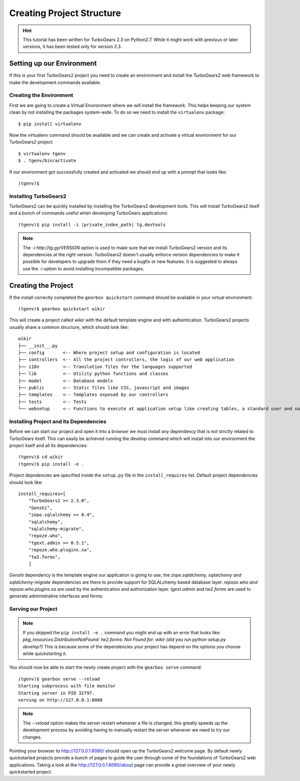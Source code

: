 ==================================
Creating Project Structure
==================================

.. hint::
    This tutorial has been written for TurboGears 2.3 on Python2.7. While it might work with
    previous or later versions, it has been tested only for version 2.3.

Setting up our Environment
===============================

If this is your first TurboGears2 project you need to create an environment and install
the TurboGears2 web framework to make the development commands available.

Creating the Environment
--------------------------------

First we are going to create a Virtual Environment where we will install the framework.
This helps keeping our system clean by not installing the packages system-wide.
To do so we need to install the ``virtualenv`` package::

    $ pip install virtualenv

Now the virtualenv command should be available and we can create and activate
a virtual environment for our TurboGears2 project::

    $ virtualenv tgenv
    $ . tgenv/bin/activate


If our environment got successfully created and activated we should end up with
a prompt that looks like::

    (tgenv)$

Installing TurboGears2
--------------------------------

TurboGears2 can be quickly installed by installing the TurboGears2 development tools.
This will install TurboGears2 itself and a bunch of commands useful when developing
TurboGears applications:

.. parsed-literal::

    (tgenv)$ pip install -i |private_index_path| tg.devtools

.. note::
    The `-i http://tg.gy/VERSION` option is used to make sure that we install
    TurboGears2 version and its dependencies at the right version. TurboGears2 
    doesn't usually enforce version dependencies to make it possible for developers
    to upgrade them if they need a bugfix or new features.
    It is suggested to always use the `-i` option to avoid installing incompatible packages.


Creating the Project
=============================

If the install correctly completed the ``gearbox quickstart`` command should be available
in your virtual environment::

    (tgenv)$ gearbox quickstart wikir

This will create a project called wikir with the default template engine and with authentication.
TurboGears2 projects usually share a common structure, which should look like::

     wikir
     ├── __init__.py
     ├── config       <-- Where project setup and configuration is located
     ├── controllers  <-- All the project controllers, the logic of our web application
     ├── i18n         <-- Translation files for the languages supported
     ├── lib          <-- Utility python functions and classes
     ├── model        <-- Database models
     ├── public       <-- Static files like CSS, javascript and images
     ├── templates    <-- Templates exposed by our controllers
     ├── tests        <-- Tests
     └── websetup     <-- Functions to execute at application setup like creating tables, a standard user and so on.


Installing Project and its Dependencies
-----------------------------------------

Before we can start our project and open it into a browser we must install any dependency
that is not strictly related to TurboGears itself. This can easily be achieved running the develop
command which will install into our environment the project itself and all its dependencies::

    (tgenv)$ cd wikir
    (tgenv)$ pip install -e .

Project depndencies are specified inside the ``setup.py`` file in the ``install_requires`` list.
Default project dependencies should look like::

    install_requires=[
        "TurboGears2 >= 2.3.0",
        "Genshi",
        "zope.sqlalchemy >= 0.4",
        "sqlalchemy",
        "sqlalchemy-migrate",
        "repoze.who",
        "tgext.admin >= 0.5.1",
        "repoze.who.plugins.sa",
        "tw2.forms",
        ]

*Genshi* dependency is the template engine our application is going to use, the *zope.sqlalchemy,
sqlalchemy and sqlalchemy-migrate* dependencies are there to provide support for SQLALchemy based
database layer. *repoze.who and repoze.who.plugins.sa* are used by the authentication
and authorization layer. *tgext.admin* and *tw2.forms* are used to generate administrative interfaces
and forms.

Serving our Project
----------------------------------------

.. note::
    If you skipped the ``pip install -e .`` command you might end up with an error that looks
    like: *pkg_resources.DistributionNotFound: tw2.forms: Not Found for: wikir (did you run python setup.py develop?)*
    This is because some of the dependencies your project has depend on the options you choose while
    quickstarting it.

You should now be able to start the newly create project with the ``gearbox serve`` command::

    (tgenv)$ gearbox serve --reload
    Starting subprocess with file monitor
    Starting server in PID 32797.
    serving on http://127.0.0.1:8080

.. note::
    The `--reload` option makes the server restart whenever a file is changed, this greatly speeds
    up the development process by avoiding having to manually restart the server whenever we need to try
    our changes.

Pointing your browser to http://127.0.0.1:8080/ should open up the TurboGears2 welcome page.
By default newly quickstarted projects provide a bunch of pages to guide the user through
some of the foundations of TurboGears2 web applications. Taking a look at the http://127.0.0.1:8080/about
page can provide a great overview of your newly quickstarted project.


